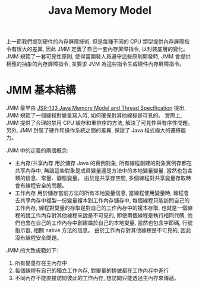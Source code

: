 #+TITLE: Java Memory Model
上一節我們提到硬件的內存屏障技術, 但是每種不同的 CPU 類型提供內存屏障指令有很大的差異, 因此 JMM 定義了自己一套內存屏障指令, 以封裝底層的變化。 JMM 規範了一套可見性原則, 使得當開發人員遵守這些原則開發時, JMM 會提供相應的抽象的內存屏障指令, 並要求 JVM 為這些指令生成硬件內存屏障指令。
* JMM 基本結構
JMM 最早由 [[http:http://ifeve.com/wp-content/uploads/2014/03/JSR133%E4%B8%AD%E6%96%87%E7%89%881.pdf][JSR-133 Java Memory Model and Thread Specification]] 提出, JMM 規範了一個線程對變量寫入時, 如何確保對其他線程是可見的。 實際上, JMM 提供了合理的禁用 CPU 緩存和重排序的方法, 解決了可見性與有序性問題。 另外, JMM 封裝了硬件和操作系統之間的差異, 保證了 Java 程式極大的遷移能力。

JMM 中的定義的兩個概念:
 * 主內存/共享內存
   用於儲存 Java 的實例對象, 所有線程創建的對象實例存都在共享內存中, 無論這些對象是成員變量還是方法中的本地變量變量. 當然也包含類的信息、常量、靜態變量。 由於是共享存空間, 多個線程對共享變量存取時會有線程安全的問題。
 * 工作內存
   用於儲存當前方法的所有本地變量信息, 當線程使用變量時, 線程會去共享內存中複製一份變量複本到工作內存儲存中, 每個線程只能訪問自己的工作內存, 線程對變量的存取是對自己的工作內存中的複本存取, 也就是一個線程的說工作內存對其他線程來說是不可見的, 即使兩個線程是執行相同代碼, 他們也會在自己的工作內存中創建屬於自己的本地變量, 當然也包含字節碼, 行號指示器, 相關 native 方法的信息。 由於工作內存對其他線程是不可見的, 因此沒有線程安全問題。

JMM 的大致規範如下:
1. 所有變量存在主內存中
2. 每個線程有自己的獨立工作內存, 對變量的搓做都在工作內存中進行
3. 不同內存不能直接訪問彼此的工作內存, 想訪問只能透過主內存來傳遞。
